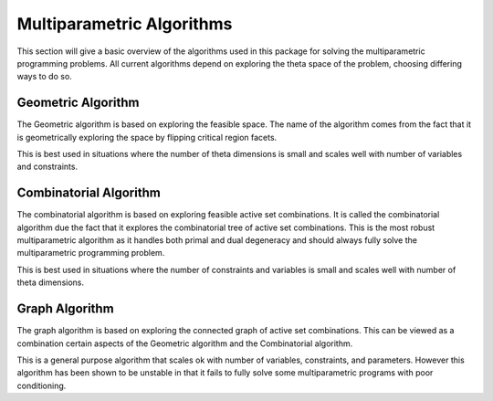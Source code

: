 Multiparametric Algorithms
==========================
This section will give a basic overview of the algorithms used in this package for solving the multiparametric programming problems. All current algorithms depend on exploring the theta space of the problem, choosing differing ways to do so.


Geometric Algorithm
-------------------
The Geometric algorithm is based on exploring the feasible space. The name of the algorithm comes from the fact that it is geometrically exploring the space by flipping critical region facets.

This is best used in situations where the number of theta dimensions is small and scales well with number of variables and constraints.

Combinatorial Algorithm
-----------------------

The combinatorial algorithm is based on exploring feasible active set combinations. It is called the combinatorial algorithm due the fact that it explores the combinatorial tree of active set combinations. This is the most robust multiparametric algorithm as it handles both primal and dual degeneracy and should always fully solve the multiparametric programming problem.

This is best used in situations where the number of constraints and variables is small and scales well with number of theta dimensions.

Graph Algorithm
---------------
The graph algorithm is based on exploring the connected graph of active set combinations. This can be viewed as a combination certain aspects of the Geometric algorithm and the Combinatorial algorithm.

This is a general purpose algorithm that scales ok with number of variables, constraints, and parameters. However this algorithm has been shown to be unstable in that it fails to fully solve some multiparametric programs with poor conditioning.
